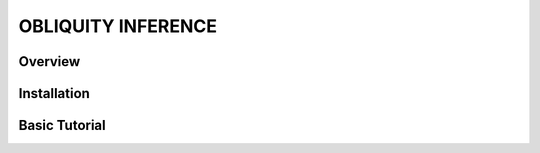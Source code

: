 OBLIQUITY INFERENCE
==================================================

Overview
--------

Installation
--------


Basic Tutorial
--------

